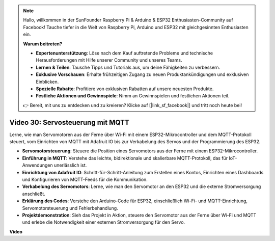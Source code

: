 .. note::

    Hallo, willkommen in der SunFounder Raspberry Pi & Arduino & ESP32 Enthusiasten-Community auf Facebook! Tauche tiefer in die Welt von Raspberry Pi, Arduino und ESP32 mit gleichgesinnten Enthusiasten ein.

    **Warum beitreten?**

    - **Expertenunterstützung**: Löse nach dem Kauf auftretende Probleme und technische Herausforderungen mit Hilfe unserer Community und unseres Teams.
    - **Lernen & Teilen**: Tausche Tipps und Tutorials aus, um deine Fähigkeiten zu verbessern.
    - **Exklusive Vorschauen**: Erhalte frühzeitigen Zugang zu neuen Produktankündigungen und exklusiven Einblicken.
    - **Spezielle Rabatte**: Profitiere von exklusiven Rabatten auf unsere neuesten Produkte.
    - **Festliche Aktionen und Gewinnspiele**: Nimm an Gewinnspielen und festlichen Aktionen teil.

    👉 Bereit, mit uns zu entdecken und zu kreieren? Klicke auf [|link_sf_facebook|] und tritt noch heute bei!

Video 30: Servosteuerung mit MQTT
=================================================================

Lerne, wie man Servomotoren aus der Ferne über Wi-Fi mit einem ESP32-Mikrocontroller und dem MQTT-Protokoll steuert, vom Einrichten von MQTT mit Adafruit IO bis zur Verkabelung des Servos und der Programmierung des ESP32.

* **Servomotorsteuerung**: Steuere die Position eines Servomotors aus der Ferne mit einem ESP32-Mikrocontroller.
* **Einführung in MQTT**: Verstehe das leichte, bidirektionale und skalierbare MQTT-Protokoll, das für IoT-Anwendungen unerlässlich ist.
* **Einrichtung von Adafruit IO**: Schritt-für-Schritt-Anleitung zum Erstellen eines Kontos, Einrichten eines Dashboards und Konfigurieren von MQTT-Feeds für die Kommunikation.
* **Verkabelung des Servomotors**: Lerne, wie man den Servomotor an den ESP32 und die externe Stromversorgung anschließt.
* **Erklärung des Codes**: Verstehe den Arduino-Code für ESP32, einschließlich Wi-Fi- und MQTT-Einrichtung, Servomotorsteuerung und Fehlerbehandlung.
* **Projektdemonstration**: Sieh das Projekt in Aktion, steuere den Servomotor aus der Ferne über Wi-Fi und MQTT und erlebe die Notwendigkeit einer externen Stromversorgung für den Servo.

**Video**

.. raw:: html

    <iframe width="700" height="500" src="https://www.youtube.com/embed/T4DhWNg2Rb8?si=UonVECzQgzqlVpII" title="YouTube video player" frameborder="0" allow="accelerometer; autoplay; clipboard-write; encrypted-media; gyroscope; picture-in-picture; web-share" allowfullscreen></iframe>
